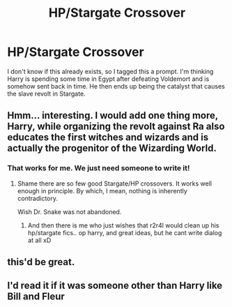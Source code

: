 #+TITLE: HP/Stargate Crossover

* HP/Stargate Crossover
:PROPERTIES:
:Author: overide
:Score: 6
:DateUnix: 1565609064.0
:DateShort: 2019-Aug-12
:FlairText: Prompt
:END:
I don't know if this already exists, so I tagged this a prompt. I'm thinking Harry is spending some time in Egypt after defeating Voldemort and is somehow sent back in time. He then ends up being the catalyst that causes the slave revolt in Stargate.


** Hmm... interesting. I would add one thing more, Harry, while organizing the revolt against Ra also educates the first witches and wizards and is actually the progenitor of the Wizarding World.
:PROPERTIES:
:Author: muleGwent
:Score: 3
:DateUnix: 1565611689.0
:DateShort: 2019-Aug-12
:END:

*** That works for me. We just need someone to write it!
:PROPERTIES:
:Author: overide
:Score: 2
:DateUnix: 1565633599.0
:DateShort: 2019-Aug-12
:END:

**** Shame there are so few good Stargate/HP crossovers. It works well enough in principle. By which, I mean, nothing is inherently contradictory.

Wish Dr. Snake was not abandoned.
:PROPERTIES:
:Author: muleGwent
:Score: 4
:DateUnix: 1565636456.0
:DateShort: 2019-Aug-12
:END:

***** And then there is me who just wishes that r2r4l would clean up his hp/stargate fics.. op harry, and great ideas, but he cant write dialog at all xD
:PROPERTIES:
:Author: luminphoenix
:Score: 1
:DateUnix: 1565641570.0
:DateShort: 2019-Aug-13
:END:


** this'd be great.
:PROPERTIES:
:Author: Nagiarutai
:Score: 2
:DateUnix: 1565612118.0
:DateShort: 2019-Aug-12
:END:


** I'd read it if it was someone other than Harry like Bill and Fleur
:PROPERTIES:
:Author: Bleepbloopbotz2
:Score: 1
:DateUnix: 1565609779.0
:DateShort: 2019-Aug-12
:END:

